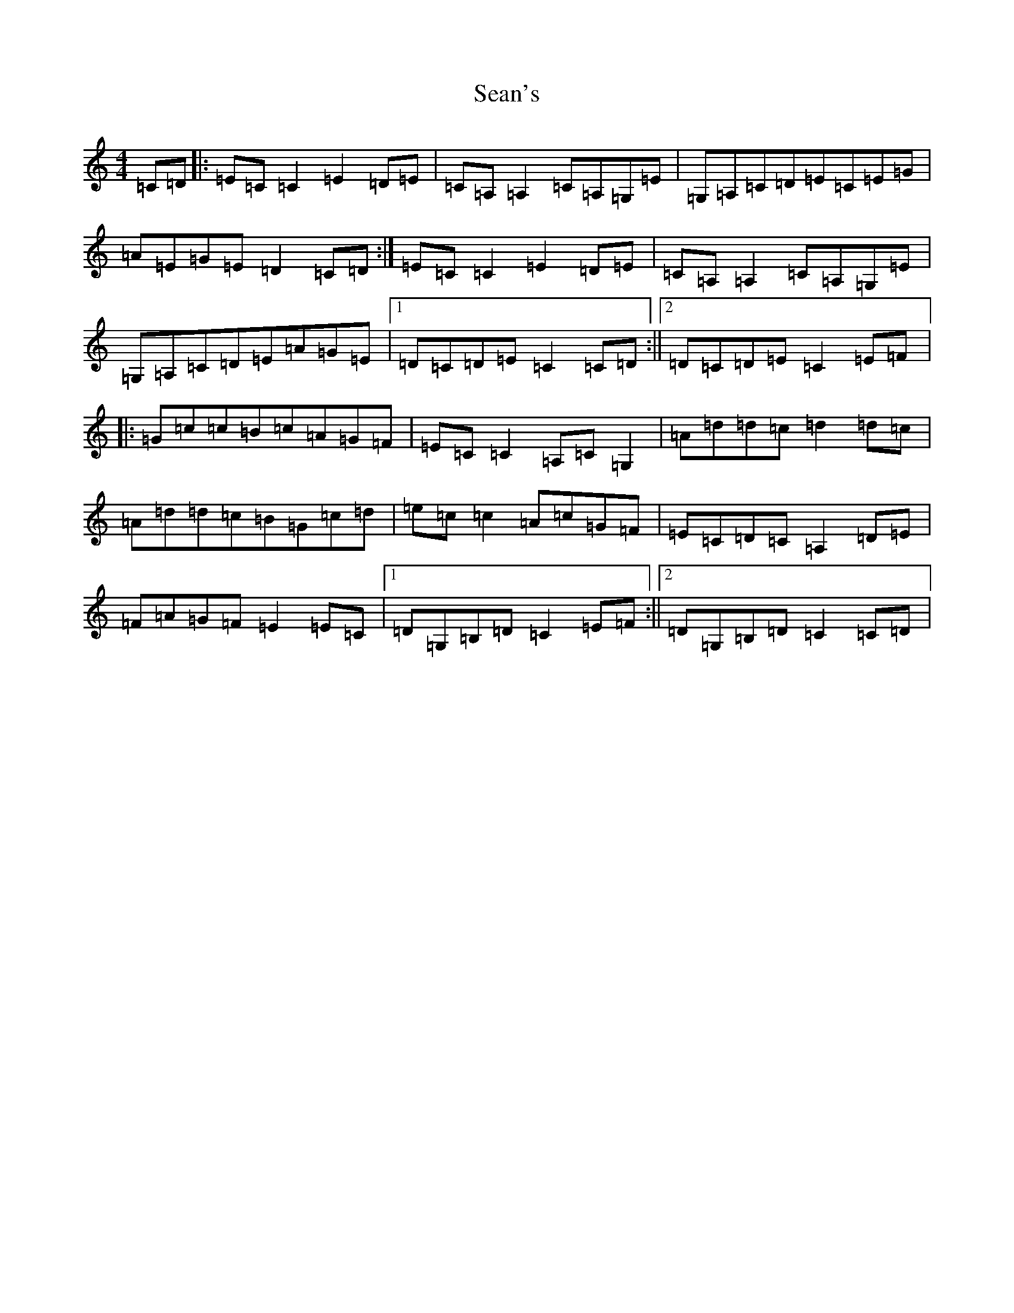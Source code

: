 X: 19116
T: Sean's
S: https://thesession.org/tunes/12268#setting12268
Z: G Major
R: reel
M: 4/4
L: 1/8
K: C Major
=C=D|:=E=C=C2=E2=D=E|=C=A,=A,2=C=A,=G,=E|=G,=A,=C=D=E=C=E=G|=A=E=G=E=D2=C=D:|=E=C=C2=E2=D=E|=C=A,=A,2=C=A,=G,=E|=G,=A,=C=D=E=A=G=E|1=D=C=D=E=C2=C=D:||2=D=C=D=E=C2=E=F|:=G=c=c=B=c=A=G=F|=E=C=C2=A,=C=G,2|=A=d=d=c=d2=d=c|=A=d=d=c=B=G=c=d|=e=c=c2=A=c=G=F|=E=C=D=C=A,2=D=E|=F=A=G=F=E2=E=C|1=D=G,=B,=D=C2=E=F:||2=D=G,=B,=D=C2=C=D|